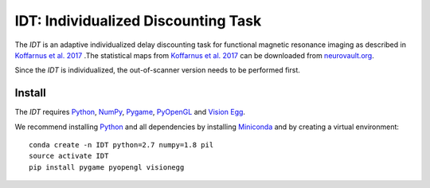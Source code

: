 ====================================
IDT: Individualized Discounting Task
====================================

The *IDT* is an adaptive individualized delay discounting task for functional magnetic resonance imaging as described in `Koffarnus et al. 2017 <https://www.journals.elsevier.com/neuroimage/>`_ .The statistical maps from `Koffarnus et al. 2017 <https://www.journals.elsevier.com/neuroimage/>`_ can be downloaded from `neurovault.org <http://neurovault.org/>`_.

Since the *IDT* is individualized, the out-of-scanner version needs to be performed first.

Install
-------
The *IDT* requires `Python <https://www.python.org/>`_, `NumPy <http://www.numpy.org/>`_, `Pygame <http://www.pygame.org>`_, `PyOpenGL <http://pyopengl.sourceforge.net/>`_ and `Vision Egg <http://visionegg.org/>`_.

We recommend installing `Python <https://www.python.org/>`_ and all dependencies by installing `Miniconda <https://conda.io/miniconda.html>`_ and by creating a virtual environment::

  conda create -n IDT python=2.7 numpy=1.8 pil
  source activate IDT
  pip install pygame pyopengl visionegg
